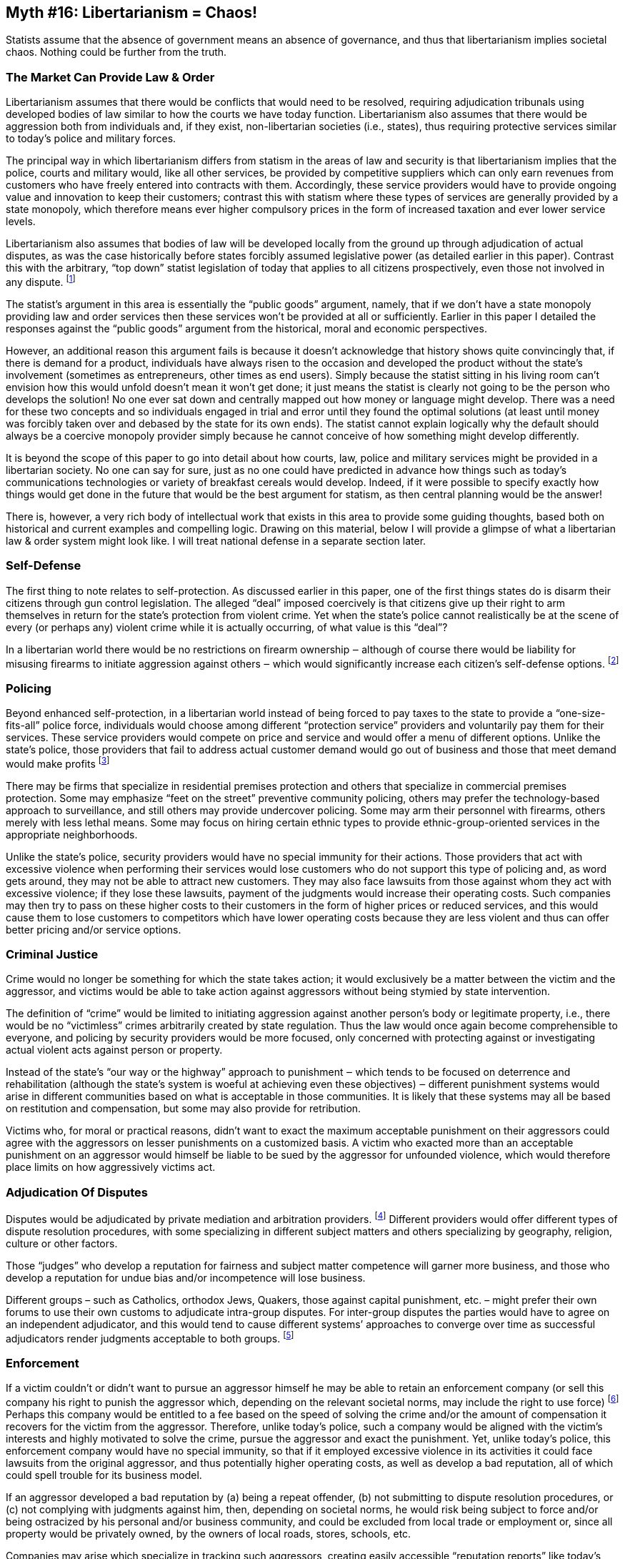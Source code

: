 == Myth #16: Libertarianism = Chaos!

Statists assume that the absence of government means an absence of governance,
and thus that libertarianism implies societal chaos. Nothing could be further
from the truth.

=== The Market Can Provide Law & Order

Libertarianism assumes that there would be conflicts that would need to be
resolved, requiring adjudication tribunals using developed bodies of law
similar to how the courts we have today function. Libertarianism also assumes
that there would be aggression both from individuals and, if they exist,
non-libertarian societies (i.e., states), thus requiring protective services
similar to today’s police and military forces.

The principal way in which libertarianism differs from statism in the areas of
law and security is that libertarianism implies that the police, courts and
military would, like all other services, be provided by competitive suppliers
which can only earn revenues from customers who have freely entered into
contracts with them. Accordingly, these service providers would have to provide
ongoing value and innovation to keep their customers; contrast this with
statism where these types of services are generally provided by a state
monopoly, which therefore means ever higher compulsory prices in the form of
increased taxation and ever lower service levels.

Libertarianism also assumes that bodies of law will be developed locally from
the ground up through adjudication of actual disputes, as was the case
historically before states forcibly assumed legislative power (as detailed
earlier in this paper). Contrast this with the arbitrary, “top down” statist
legislation of today that applies to all citizens prospectively, even those not
involved in any dispute.  footnote:[Note that top down, “one-size-fits-all”
legislation requires more heavy-handed enforcement than adjudication principles
developed from the bottom up from actual disputes. This is because, in the case
of the former, there is no communal “buy in” because citizens have not been
involved in arguing for and against the rules, and these rules may not reflect
local customs but rather the arbitrary whims of distant legislators.]

The statist’s argument in this area is essentially the “public goods” argument,
namely, that if we don’t have a state monopoly providing law and order services
then these services won’t be provided at all or sufficiently. Earlier in this
paper I detailed the responses against the “public goods” argument from the
historical, moral and economic perspectives.

However, an additional reason this argument fails is because it doesn’t
acknowledge that history shows quite convincingly that, if there is demand for
a product, individuals have always risen to the occasion and developed the
product without the state’s involvement (sometimes as entrepreneurs, other
times as end users). Simply because the statist sitting in his living room
can’t envision how this would unfold doesn’t mean it won’t get done; it just
means the statist is clearly not going to be the person who develops the
solution! No one ever sat down and centrally mapped out how money or language
might develop. There was a need for these two concepts and so individuals
engaged in trial and error until they found the optimal solutions (at least
until money was forcibly taken over and debased by the state for its own ends).
The statist cannot explain logically why the default should always be a
coercive monopoly provider simply because he cannot conceive of how something
might develop differently.

It is beyond the scope of this paper to go into detail about how courts, law,
police and military services might be provided in a libertarian society. No one
can say for sure, just as no one could have predicted in advance how things
such as today’s communications technologies or variety of breakfast cereals
would develop. Indeed, if it were possible to specify exactly how things would
get done in the future that would be the best argument for statism, as then
central planning would be the answer!

There is, however, a very rich body of intellectual work that exists in this
area to provide some guiding thoughts, based both on historical and current
examples and compelling logic. Drawing on this material, below I will provide a
glimpse of what a libertarian law & order system might look like. I will treat
national defense in a separate section later.

=== Self-Defense

The first thing to note relates to self-protection. As discussed earlier in
this paper, one of the first things states do is disarm their citizens through
gun control legislation. The alleged “deal” imposed coercively is that citizens
give up their right to arm themselves in return for the state’s protection from
violent crime. Yet when the state’s police cannot realistically be at the scene
of every (or perhaps any) violent crime while it is actually occurring, of what
value is this “deal”?

In a libertarian world there would be no restrictions on firearm ownership ‒
although of course there would be liability for misusing firearms to initiate
aggression against others ‒ which would significantly increase each citizen’s
self-defense options.  footnote:[Note that in a libertarian society all
property would be privately owned and it would be entirely consistent with
libertarianism for a private property owner to prohibit possession of firearms
on his property.]

=== Policing

Beyond enhanced self-protection, in a libertarian world instead of being forced
to pay taxes to the state to provide a “one-size-fits-all” police force,
individuals would choose among different “protection service” providers and
voluntarily pay them for their services. These service providers would compete
on price and service and would offer a menu of different options. Unlike the
state’s police, those providers that fail to address actual customer demand
would go out of business and those that meet demand would make profits
footnote:[This is not fanciful; the industry already exists in the U.S. today.
In fact, there are more private security personnel than state police.]

There may be firms that specialize in residential premises protection and
others that specialize in commercial premises protection. Some may emphasize
“feet on the street” preventive community policing, others may prefer the
technology-based approach to surveillance, and still others may provide
undercover policing. Some may arm their personnel with firearms, others merely
with less lethal means. Some may focus on hiring certain ethnic types to
provide ethnic-group-oriented services in the appropriate neighborhoods.

Unlike the state’s police, security providers would have no special immunity
for their actions. Those providers that act with excessive violence when
performing their services would lose customers who do not support this type of
policing and, as word gets around, they may not be able to attract new
customers. They may also face lawsuits from those against whom they act with
excessive violence; if they lose these lawsuits, payment of the judgments would
increase their operating costs. Such companies may then try to pass on these
higher costs to their customers in the form of higher prices or reduced
services, and this would cause them to lose customers to competitors which have
lower operating costs because they are less violent and thus can offer better
pricing and/or service options.

=== Criminal Justice

Crime would no longer be something for which the state takes action; it would
exclusively be a matter between the victim and the aggressor, and victims would
be able to take action against aggressors without being stymied by state
intervention.

The definition of “crime” would be limited to initiating aggression against
another person’s body or legitimate property, i.e., there would be no
“victimless” crimes arbitrarily created by state regulation. Thus the law would
once again become comprehensible to everyone, and policing by security
providers would be more focused, only concerned with protecting against or
investigating actual violent acts against person or property.

Instead of the state’s “our way or the highway” approach to punishment ‒ which
tends to be focused on deterrence and rehabilitation (although the state’s
system is woeful at achieving even these objectives) ‒ different punishment
systems would arise in different communities based on what is acceptable in
those communities. It is likely that these systems may all be based on
restitution and compensation, but some may also provide for retribution.

Victims who, for moral or practical reasons, didn’t want to exact the maximum
acceptable punishment on their aggressors could agree with the aggressors on
lesser punishments on a customized basis. A victim who exacted more than an
acceptable punishment on an aggressor would himself be liable to be sued by the
aggressor for unfounded violence, which would therefore place limits on how
aggressively victims act.

=== Adjudication Of Disputes

Disputes would be adjudicated by private mediation and arbitration providers.
footnote:[This actually happens today; private mediation and arbitration is a
large and growing industry due to dissatisfaction with state court systems]
Different providers would offer different types of dispute resolution
procedures, with some specializing in different subject matters and others
specializing by geography, religion, culture or other factors.

Those “judges” who develop a reputation for fairness and subject matter
competence will garner more business, and those who develop a reputation for
undue bias and/or incompetence will lose business.

Different groups – such as Catholics, orthodox Jews, Quakers, those against
capital punishment, etc. – might prefer their own forums to use their own
customs to adjudicate intra-group disputes. For inter-group disputes the
parties would have to agree on an independent adjudicator, and this would tend
to cause different systems’ approaches to converge over time as successful
adjudicators render judgments acceptable to both groups.
footnote:[Historically this is how all legal systems developed, based on local
customs and community acceptance of gradual changes in norms to deal with new
situations that arose.]

=== Enforcement

If a victim couldn’t or didn’t want to pursue an aggressor himself he may be
able to retain an enforcement company (or sell this company his right to punish
the aggressor which, depending on the relevant societal norms, may include the
right to use force) footnote:[The transfer of enforcement rights is generally a
feature of insurance today. Policyholders agree to let their insurance
companies pursue the other party in return for quick payment from their
insurer.] Perhaps this company would be entitled to a fee based on the speed of
solving the crime and/or the amount of compensation it recovers for the victim
from the aggressor. Therefore, unlike today’s police, such a company would be
aligned with the victim’s interests and highly motivated to solve the crime,
pursue the aggressor and exact the punishment. Yet, unlike today’s police, this
enforcement company would have no special immunity, so that if it employed
excessive violence in its activities it could face lawsuits from the original
aggressor, and thus potentially higher operating costs, as well as develop a
bad reputation, all of which could spell trouble for its business model.

If an aggressor developed a bad reputation by (a) being a repeat offender, (b)
not submitting to dispute resolution procedures, or (c) not complying with
judgments against him, then, depending on societal norms, he would risk being
subject to force and/or being ostracized by his personal and/or business
community, and could be excluded from local trade or employment or, since all
property would be privately owned, by the owners of local roads, stores,
schools, etc.

Companies may arise which specialize in tracking such aggressors, creating
easily accessible “reputation reports” like today’s credit reports; these
reports would be used by the community to deny such aggressors access to all
sorts of private property, employment or trade. Thus, rather than forcibly
remove these aggressors to the brutal confines of today’s state prisons, the
community’s punishment might be widespread exclusion.

=== Detention

For those aggressors who are sufficiently ostracized and thus have nowhere else
to go, there may arise detention companies that offer room, board and
employment, provided these aggressors agree to certain behavior restrictions
and supervision. If aggressors owe debts to their victims (or the victims’
enforcement companies) but cannot pay, these detention companies may purchase
these debts and then the aggressors would have the opportunity to work off
their debts in the employ of the detention companies (or their nominees) while
being confined as agreed.

The detention companies may offer to the aggressors to certify to the
reputation tracking companies that, once the aggressors have worked off their
debts and/or maintained certain behavior standards, they are deemed
“rehabilitated” and can be taken off the list of those to be shunned by
society.

Unlike today’s state prisons, the detention companies might compete with each
other to attract aggressors, since they could make a profit on the aggressors’
labor, and thus there would be some efforts to provide acceptable living
conditions for aggressors. If these detention companies breach their agreements
with aggressors, or employ undue aggression against them, they could in turn be
sued by the aggressors. In this type of environment aggressors are much more
likely to be rehabilitated and gain/maintain valuable job skills than in
today’s “rape factories” and “violence training camps” that masquerade as state
prisons.

=== The Role Of Insurers

As a final thought, it’s likely that individuals and businesses wouldn’t
necessarily have to contract with all of these different companies to obtain
these services. Instead, life, health, property and liability insurers may
offer these services to their customers bundled into their insurance policies.
footnote:[Another alternative is that landlords could build these services into
their leases with tenants, and property developers into their maintenance
agreements with residents.] The insurers would then take on the responsibility
of finding the best providers of each service and contracting with and
monitoring them. Their policyholders would be contractually bound by the
policing, adjudication, enforcement and detention systems bundled into their
policies. Thus an insurer could easily resolve disputes between two of its own
policyholders, who would have agreed in advance to be bound by the systems the
insurer put in place.

Insurers would also be motivated to establish in advance among themselves
dispute resolution procedures to use when policyholders of two different
insurance companies have a dispute. This is because (a) they know that there
will be multiple such situations over time in which sometimes their
policyholders will be the victims and other times the aggressors, so they have
to act fairly at all times if they expect reciprocity from other insurers, and
(b) it is always less costly to resolve disputes peacefully than through
violence, and the insurers would be the entities liable to make payouts.
footnote:[This is exactly what happens today among insurers. For instance, when
there is an automobile accident the two insurers don’t go to war; they resolve
things peacefully based on procedures established in advance.]

Insurers would also be motivated to contractually try to alter the behavior of
their policyholders to reduce the incidence of disputes and the quantum of
losses. This happens today when insurers offer discounts on premiums for
defensive living (e.g., for installing a burglar alarm, taking a “safe driving”
course, etc.), and use deductibles to ensure the customers have some “skin in
the game” before the insurance kicks in.
